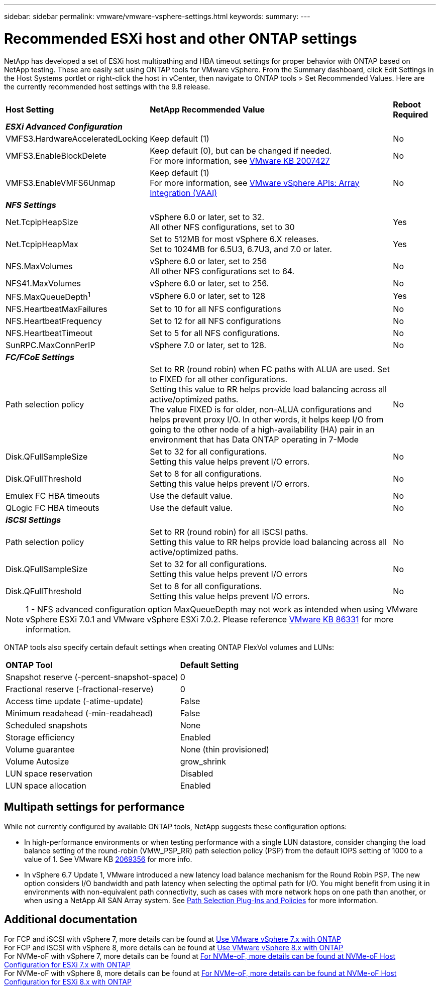 ---
sidebar: sidebar
permalink: vmware/vmware-vsphere-settings.html
keywords:
summary:
---

= Recommended ESXi host and other ONTAP settings
:hardbreaks:
:nofooter:
:icons: font
:linkattrs:
:imagesdir: ../media/

[.lead]
NetApp has developed a set of ESXi host multipathing and HBA timeout settings for proper behavior with ONTAP based on NetApp testing. These are easily set using ONTAP tools for VMware vSphere. From the Summary dashboard, click Edit Settings in the Host Systems portlet or right-click the host in vCenter, then navigate to ONTAP tools > Set Recommended Values. Here are the currently recommended host settings with the 9.8 release.

[%autowidth.stretch]
|===
|*Host Setting* |*NetApp Recommended Value* |*Reboot Required*
3+e|*ESXi Advanced Configuration*
|VMFS3.HardwareAcceleratedLocking
|Keep default (1)
|No
|VMFS3.EnableBlockDelete
|Keep default (0), but can be changed if needed.
For more information, see link:https://kb.vmware.com/selfservice/microsites/search.do?language=en_US&cmd=displayKC&externalId=2007427[VMware KB 2007427]
|No
|VMFS3.EnableVMFS6Unmap
|Keep default (1)
For more information, see link:https://core.vmware.com/resource/vmware-vsphere-apis-array-integration-vaai#sec9426-sub4[VMware vSphere APIs: Array Integration (VAAI)]
|No

3+e|*NFS Settings*
|Net.TcpipHeapSize
|vSphere 6.0 or later, set to 32.
All other NFS configurations, set to 30
|Yes
|Net.TcpipHeapMax
|Set to 512MB for most vSphere 6.X releases.
Set to 1024MB for 6.5U3, 6.7U3, and 7.0 or later.
|Yes
|NFS.MaxVolumes
|vSphere 6.0 or later, set to 256
All other NFS configurations set to 64.
|No
|NFS41.MaxVolumes
|vSphere 6.0 or later, set to 256.
|No
|NFS.MaxQueueDepth^1^
|vSphere 6.0 or later, set to 128
|Yes
|NFS.HeartbeatMaxFailures
|Set to 10 for all NFS configurations
|No
|NFS.HeartbeatFrequency
|Set to 12 for all NFS configurations
|No
|NFS.HeartbeatTimeout
|Set to 5 for all NFS configurations.
|No
|SunRPC.MaxConnPerIP
|vSphere 7.0 or later, set to 128.
|No

3+e|*FC/FCoE Settings*
|Path selection policy
|Set to RR (round robin) when FC paths with ALUA are used. Set to FIXED for all other configurations.
Setting this value to RR helps provide load balancing across all active/optimized paths.
The value FIXED is for older, non-ALUA configurations and helps prevent proxy I/O. In other words, it helps keep I/O from going to the other node of a high-availability (HA) pair in an environment that has Data ONTAP operating in 7-Mode
|No
|Disk.QFullSampleSize
|Set to 32 for all configurations.
Setting this value helps prevent I/O errors.
|No
|Disk.QFullThreshold
|Set to 8 for all configurations.
Setting this value helps prevent I/O errors.
|No
|Emulex FC HBA timeouts
|Use the default value.
|No
|QLogic FC HBA timeouts
|Use the default value.
|No

3+e|*iSCSI Settings*
|Path selection policy
|Set to RR (round robin) for all iSCSI paths.
Setting this value to RR helps provide load balancing across all active/optimized paths.
|No
|Disk.QFullSampleSize
|Set to 32 for all configurations.
Setting this value helps prevent I/O errors
|No
|Disk.QFullThreshold
|Set to 8 for all configurations.
Setting this value helps prevent I/O errors.
|No
|===

NOTE: 1 - NFS advanced configuration option MaxQueueDepth may not work as intended when using VMware vSphere ESXi 7.0.1 and VMware vSphere ESXi 7.0.2. Please reference link:https://kb.vmware.com/s/article/86331?lang=en_US[VMware KB 86331] for more information.

ONTAP tools also specify certain default settings when creating ONTAP FlexVol volumes and LUNs:

[%autowidth.stretch]
|===
|*ONTAP Tool* |*Default Setting*
|Snapshot reserve (-percent-snapshot-space)
|0
|Fractional reserve (-fractional-reserve)
|0
|Access time update (-atime-update)
|False
|Minimum readahead (-min-readahead)
|False
|Scheduled snapshots
|None
|Storage efficiency
|Enabled
|Volume guarantee
|None (thin provisioned)
|Volume Autosize
|grow_shrink
|LUN space reservation
|Disabled
|LUN space allocation
|Enabled
|===

== Multipath settings for performance

While not currently configured by available ONTAP tools, NetApp suggests these configuration options:

* In high-performance environments or when testing performance with a single LUN datastore, consider changing the load balance setting of the round-robin (VMW_PSP_RR) path selection policy (PSP) from the default IOPS setting of 1000 to a value of 1. See VMware KB https://kb.vmware.com/s/article/2069356[2069356^] for more info.
* In vSphere 6.7 Update 1, VMware introduced a new latency load balance mechanism for the Round Robin PSP. The new option considers I/O bandwidth and path latency when selecting the optimal path for I/O. You might benefit from using it in environments with non-equivalent path connectivity, such as cases with more network hops on one path than another, or when using a NetApp All SAN Array system. See https://docs.vmware.com/en/VMware-vSphere/7.0/com.vmware.vsphere.storage.doc/GUID-B7AD0CA0-CBE2-4DB4-A22C-AD323226A257.html?hWord=N4IghgNiBcIA4Gc4AIJgC4FMB2BjAniAL5A[Path Selection Plug-Ins and Policies^] for more information.

== Additional documentation

For FCP and iSCSI with vSphere 7, more details can be found at https://docs.netapp.com/us-en/ontap-sanhost/hu_vsphere_7.html[Use VMware vSphere 7.x with ONTAP^]
For FCP and iSCSI with vSphere 8, more details can be found at https://docs.netapp.com/us-en/ontap-sanhost/hu_vsphere_8.html[Use VMware vSphere 8.x with ONTAP^]
For NVMe-oF with vSphere 7, more details can be found at https://docs.netapp.com/us-en/ontap-sanhost/nvme_esxi_7.html[For NVMe-oF, more details can be found at NVMe-oF Host Configuration for ESXi 7.x with ONTAP^]
For NVMe-oF with vSphere 8, more details can be found at https://docs.netapp.com/us-en/ontap-sanhost/nvme_esxi_8.html[For NVMe-oF, more details can be found at NVMe-oF Host Configuration for ESXi 8.x with ONTAP^]
